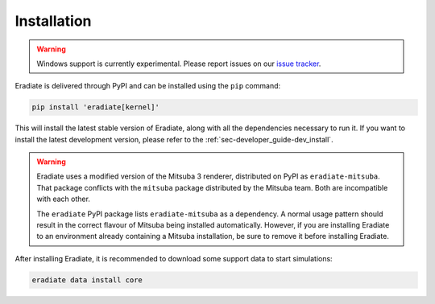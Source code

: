 .. _sec-user_guide-install:

Installation
============

.. warning::

   Windows support is currently experimental. Please report issues on our
   `issue tracker <https://github.com/eradiate/eradiate/issues>`_.

Eradiate is delivered through PyPI and can be installed using the ``pip``
command:

.. code:: bash

   pip install 'eradiate[kernel]'

This will install the latest stable version of Eradiate, along with all the
dependencies necessary to run it. If you want to install the latest development
version, please refer to the :ref:`sec-developer_guide-dev_install`.

.. warning::

   Eradiate uses a modified version of the Mitsuba 3 renderer, distributed on
   PyPI as ``eradiate-mitsuba``. That package conflicts with the ``mitsuba``
   package distributed by the Mitsuba team. Both are incompatible with each
   other.

   The ``eradiate`` PyPI package lists ``eradiate-mitsuba`` as a dependency. A
   normal usage pattern should result in the correct flavour of Mitsuba being
   installed automatically. However, if you are installing Eradiate to an
   environment already containing a Mitsuba installation, be sure to remove it
   before installing Eradiate.

After installing Eradiate, it is recommended to download some support data to
start simulations:

.. code:: bash

   eradiate data install core
